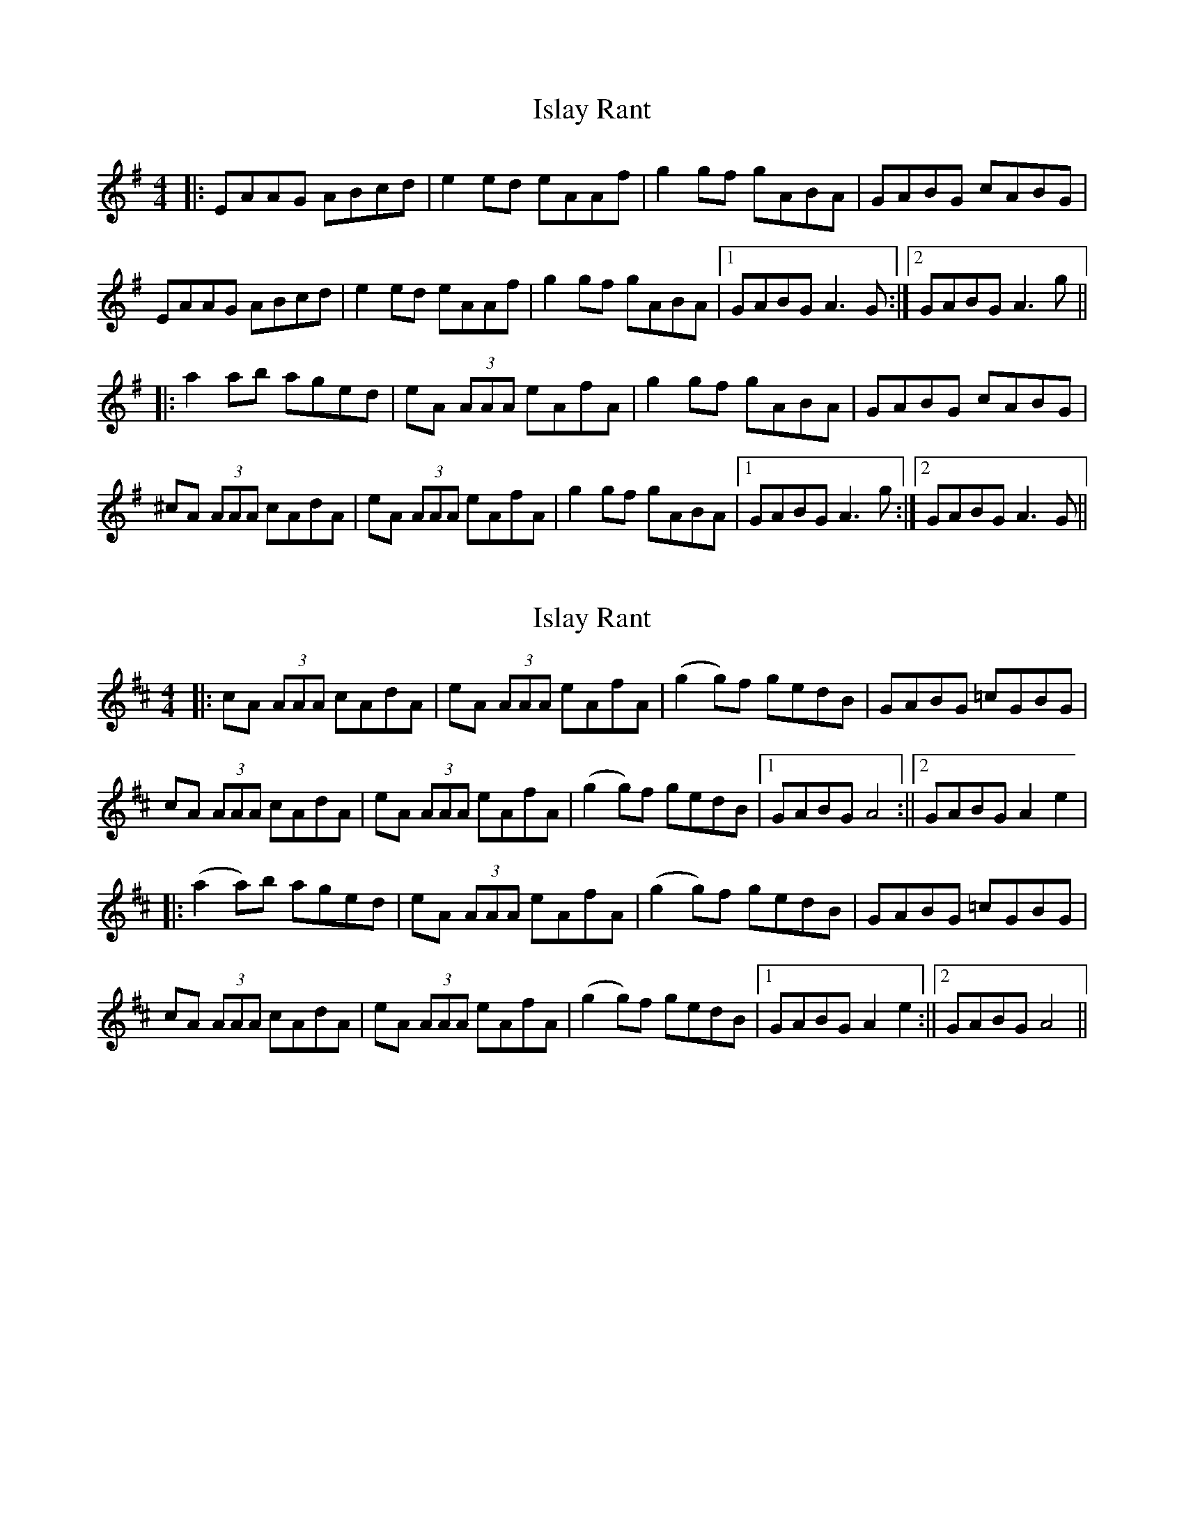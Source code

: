 X: 1
T: Islay Rant
Z: slainte
S: https://thesession.org/tunes/1688#setting1688
R: reel
M: 4/4
L: 1/8
K: Ador
|:EAAG ABcd|e2 ed eAAf|g2 gf gABA|GABG cABG|
EAAG ABcd|e2 ed eAAf|g2 gf gABA|1 GABG A3 G:|2 GABG A3 g||
|:a2 ab aged|eA (3AAA eAfA|g2 gf gABA|GABG cABG|
^cA (3AAA cAdA|eA (3AAA eAfA|g2 gf gABA|1 GABG A3 g:|2 GABG A3 G||
X: 2
T: Islay Rant
Z: fynnjamin
S: https://thesession.org/tunes/1688#setting15115
R: reel
M: 4/4
L: 1/8
K: Amix
|:cA (3AAA cAdA|eA (3AAA eAfA|(g2 g)f gedB|GABG =cGBG|cA (3AAA cAdA|eA (3AAA eAfA|(g2 g)f gedB|1 GABG A4:||2 \ GABG A2 e2||:(a2 a)b aged|eA (3AAA eAfA|(g2 g)f gedB|GABG =cGBG|cA (3AAA cAdA|eA (3AAA eAfA|(g2 g)f gedB|1 GABG A2 e2:||2 \ GABG A4||
X: 3
T: Islay Rant
Z: Alistair
S: https://thesession.org/tunes/1688#setting15116
R: reel
M: 4/4
L: 1/8
K: Ador
|: EAAB cgcd | e2 ed eAAf | g2 gf gBBA | GA (3BAG cABA |EAAB cgcd | e2 ed eAAf | g2 gf gBBA |1 GA (3BAG A3 G :|2 GA (3BAG A3 g || a2 ab aged | eA (3AAA eAfA | g2 gf gBBA | GA (3BAG cABA || ^cA (3AAA cAdA | eA (3AAA eAfA | g2 gf gBBA | GA (3BAG A3 |a2 ab aged | eA (3AAA eAfA | g2 gf gBBA | GA (3BAG cABA |EAAB cgcd | e2 ed eAAf | g2 gf gBBA |1 GA (3BAG A3 A3 G ||
X: 4
T: Islay Rant
Z: Alistair
S: https://thesession.org/tunes/1688#setting15117
R: reel
M: 4/4
L: 1/8
K: Ador
|: EAAB cgcd | e2 ed eAAf | g2 gf gBBA | GA (3BAG cABA |EAAB cgcd | e2 ed eAAf | g2 gf gBBA |1 GA (3BAG A3 G :|2 GA (3BAG A3 g || a2 ab aged | eA (3AAA eAfA | g2 gf gBBA | GA (3BAG cABA || ^cA (3AAA cAdA | eA (3AAA eAfA | g2 gf gBBA | GA (3BAG A3 g |a2 ab aged | eA (3AAA eAfA | g2 gf gBBA | GA (3BAG cABA |EAAB cgcd | e2 ed eAAf | g2 gf gBBA | GA (3BAG A3 A3 G ||
